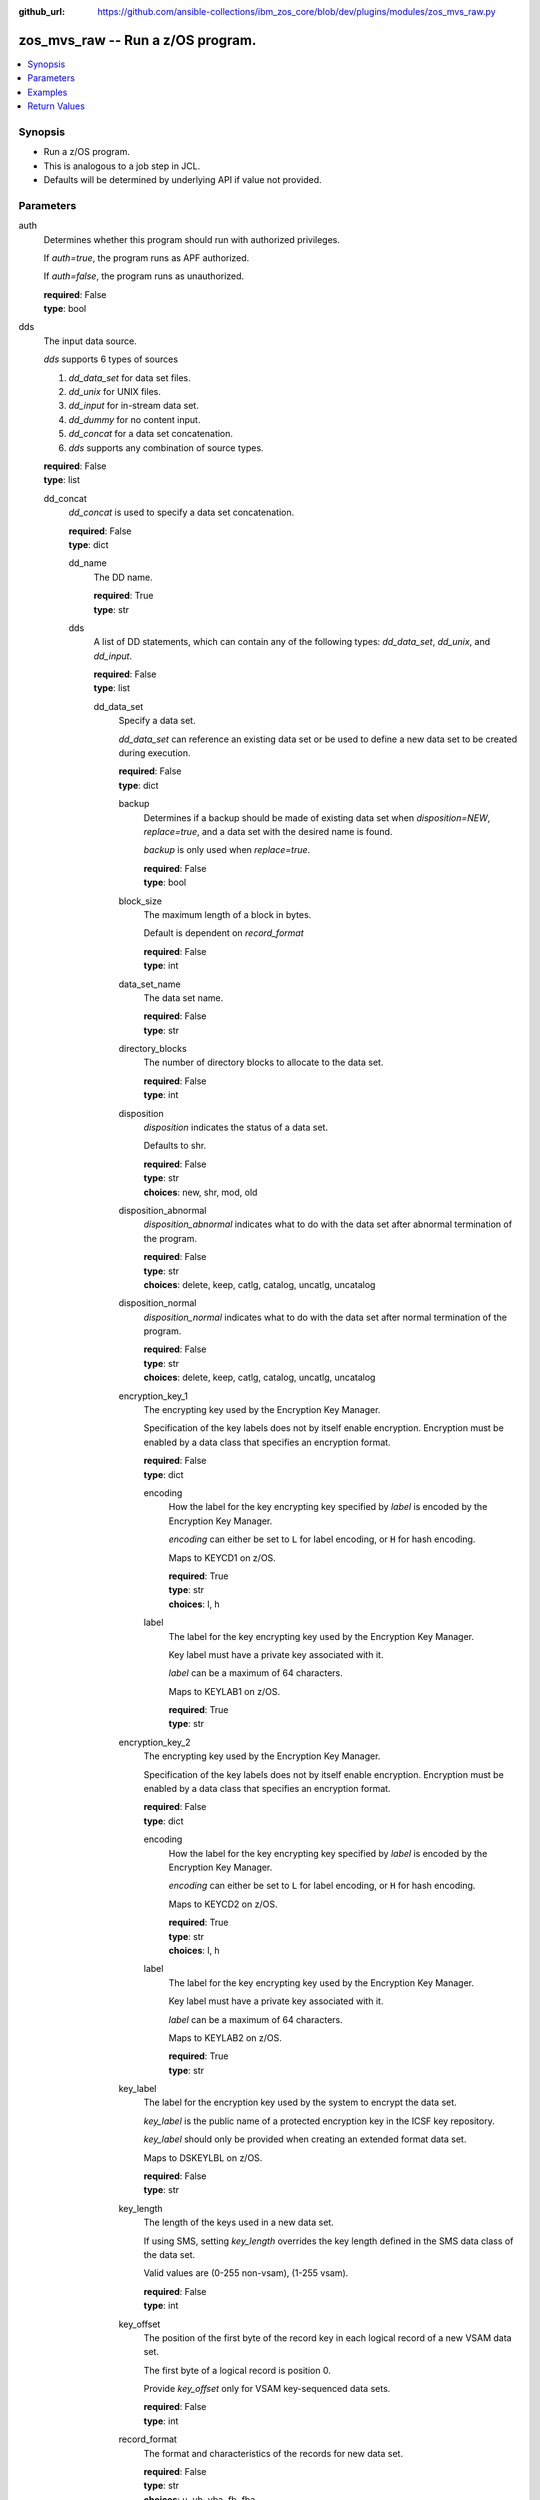 
:github_url: https://github.com/ansible-collections/ibm_zos_core/blob/dev/plugins/modules/zos_mvs_raw.py

.. _zos_mvs_raw_module:


zos_mvs_raw -- Run a z/OS program.
==================================



.. contents::
   :local:
   :depth: 1


Synopsis
--------
- Run a z/OS program.
- This is analogous to a job step in JCL.
- Defaults will be determined by underlying API if value not provided.





Parameters
----------


     
auth
  Determines whether this program should run with authorized privileges.

  If *auth=true*, the program runs as APF authorized.

  If *auth=false*, the program runs as unauthorized.


  | **required**: False
  | **type**: bool


     
dds
  The input data source.

  *dds* supports 6 types of sources

  1. *dd_data_set* for data set files.

  2. *dd_unix* for UNIX files.

  3. *dd_input* for in-stream data set.

  4. *dd_dummy* for no content input.

  5. *dd_concat* for a data set concatenation.

  6. *dds* supports any combination of source types.


  | **required**: False
  | **type**: list


     
  dd_concat
    *dd_concat* is used to specify a data set concatenation.


    | **required**: False
    | **type**: dict


     
    dd_name
      The DD name.


      | **required**: True
      | **type**: str


     
    dds
      A list of DD statements, which can contain any of the following types: *dd_data_set*, *dd_unix*, and *dd_input*.


      | **required**: False
      | **type**: list


     
      dd_data_set
        Specify a data set.

        *dd_data_set* can reference an existing data set or be used to define a new data set to be created during execution.


        | **required**: False
        | **type**: dict


     
        backup
          Determines if a backup should be made of existing data set when *disposition=NEW*, *replace=true*, and a data set with the desired name is found.

          *backup* is only used when *replace=true*.


          | **required**: False
          | **type**: bool


     
        block_size
          The maximum length of a block in bytes.

          Default is dependent on *record_format*


          | **required**: False
          | **type**: int


     
        data_set_name
          The data set name.


          | **required**: False
          | **type**: str


     
        directory_blocks
          The number of directory blocks to allocate to the data set.


          | **required**: False
          | **type**: int


     
        disposition
          *disposition* indicates the status of a data set.

          Defaults to shr.


          | **required**: False
          | **type**: str
          | **choices**: new, shr, mod, old


     
        disposition_abnormal
          *disposition_abnormal* indicates what to do with the data set after abnormal termination of the program.


          | **required**: False
          | **type**: str
          | **choices**: delete, keep, catlg, catalog, uncatlg, uncatalog


     
        disposition_normal
          *disposition_normal* indicates what to do with the data set after normal termination of the program.


          | **required**: False
          | **type**: str
          | **choices**: delete, keep, catlg, catalog, uncatlg, uncatalog


     
        encryption_key_1
          The encrypting key used by the Encryption Key Manager.

          Specification of the key labels does not by itself enable encryption. Encryption must be enabled by a data class that specifies an encryption format.


          | **required**: False
          | **type**: dict


     
          encoding
            How the label for the key encrypting key specified by *label* is encoded by the Encryption Key Manager.

            *encoding* can either be set to ``L`` for label encoding, or ``H`` for hash encoding.

            Maps to KEYCD1 on z/OS.


            | **required**: True
            | **type**: str
            | **choices**: l, h


     
          label
            The label for the key encrypting key used by the Encryption Key Manager.

            Key label must have a private key associated with it.

            *label* can be a maximum of 64 characters.

            Maps to KEYLAB1 on z/OS.


            | **required**: True
            | **type**: str



     
        encryption_key_2
          The encrypting key used by the Encryption Key Manager.

          Specification of the key labels does not by itself enable encryption. Encryption must be enabled by a data class that specifies an encryption format.


          | **required**: False
          | **type**: dict


     
          encoding
            How the label for the key encrypting key specified by *label* is encoded by the Encryption Key Manager.

            *encoding* can either be set to ``L`` for label encoding, or ``H`` for hash encoding.

            Maps to KEYCD2 on z/OS.


            | **required**: True
            | **type**: str
            | **choices**: l, h


     
          label
            The label for the key encrypting key used by the Encryption Key Manager.

            Key label must have a private key associated with it.

            *label* can be a maximum of 64 characters.

            Maps to KEYLAB2 on z/OS.


            | **required**: True
            | **type**: str



     
        key_label
          The label for the encryption key used by the system to encrypt the data set.

          *key_label* is the public name of a protected encryption key in the ICSF key repository.

          *key_label* should only be provided when creating an extended format data set.

          Maps to DSKEYLBL on z/OS.


          | **required**: False
          | **type**: str


     
        key_length
          The length of the keys used in a new data set.

          If using SMS, setting *key_length* overrides the key length defined in the SMS data class of the data set.

          Valid values are (0-255 non-vsam), (1-255 vsam).


          | **required**: False
          | **type**: int


     
        key_offset
          The position of the first byte of the record key in each logical record of a new VSAM data set.

          The first byte of a logical record is position 0.

          Provide *key_offset* only for VSAM key-sequenced data sets.


          | **required**: False
          | **type**: int


     
        record_format
          The format and characteristics of the records for new data set.


          | **required**: False
          | **type**: str
          | **choices**: u, vb, vba, fb, fba


     
        record_length
          The logical record length. (e.g ``80``).

          For variable data sets, the length must include the 4-byte prefix area.

          Defaults vary depending on format: If FB/FBA 80, if VB/VBA 137, if U 0.

          Valid values are (1-32760 for non-vsam,  1-32761 for vsam).

          Maps to LRECL on z/OS.


          | **required**: False
          | **type**: int


     
        replace
          Determines if data set should be replaced if *disposition=NEW* and a data set with matching name already exists.

          If *replace=true*, the original data set will be deleted, and a new data set created.

          If *replace=false*, and a data set with a matching name already exists, allocation will fail.

          Mutually exclusive with *reuse*.

          *replace* is only considered when *disposition=NEW*

          *replace* will result in loss of all data in the original data set unless *backup* is specified.


          | **required**: False
          | **type**: bool


     
        return_content
          Determines how content should be returned to the user.

          If not provided, no content from the DD is returned.


          | **required**: False
          | **type**: dict


     
          response_encoding
            The encoding to use when returning the contents of the data set.


            | **required**: False
            | **type**: str
            | **default**: iso8859-1


     
          src_encoding
            The encoding of the data set on the z/OS system.


            | **required**: False
            | **type**: str
            | **default**: ibm-1047


     
          type
            The type of the content to be returned.

            ``text`` means return content in encoding specified by *response_encoding*.

            *src_encoding* and *response_encoding* are only used when *type=text*.

            ``base64`` means return content in binary mode.


            | **required**: True
            | **type**: str
            | **choices**: text, base64



     
        reuse
          Determines if data set should be reused if *disposition=NEW* and a data set with matching name already exists.

          If *reuse=true*, *disposition* will be automatically switched to ``SHR``.

          If *reuse=false*, and a data set with a matching name already exists, allocation will fail.

          Mutually exclusive with *replace*.

          *reuse* is only considered when *disposition=NEW*


          | **required**: False
          | **type**: bool


     
        sms_data_class
          The desired data class for a new SMS-managed data set.

          *sms_data_class* is ignored if specified for an existing data set.

          All values must be between 1-8 alpha-numeric characters.


          | **required**: False
          | **type**: str


     
        sms_management_class
          The desired management class for a new SMS-managed data set.

          *sms_management_class* is ignored if specified for an existing data set.

          All values must be between 1-8 alpha-numeric characters.


          | **required**: False
          | **type**: str


     
        sms_storage_class
          The desired storage class for a new SMS-managed data set.

          *sms_storage_class* is ignored if specified for an existing data set.

          All values must be between 1-8 alpha-numeric characters.


          | **required**: False
          | **type**: str


     
        space_primary
          The primary amount of space to allocate for a new data set.

          The value provided to *space_type* is used as the unit of space for the allocation.

          Not applicable when *space_type=blklgth* or *space_type=reclgth*.


          | **required**: False
          | **type**: int


     
        space_secondary
          When primary allocation of space is filled, secondary space will be allocated with the provided size as needed.

          The value provided to *space_type* is used as the unit of space for the allocation.

          Not applicable when *space_type=blklgth* or *space_type=reclgth*.


          | **required**: False
          | **type**: int


     
        space_type
          The unit of measurement to use when allocating space for a new data set using *space_primary* and *space_secondary*.


          | **required**: False
          | **type**: str
          | **choices**: trk, cyl, b, k, m, g


     
        type
          The data set type. Only required when *disposition=new*.

          Maps to DSNTYPE on z/OS.


          | **required**: False
          | **type**: str
          | **choices**: library, pds, pdse, large, basic, seq, rrds, esds, lds, ksds


     
        volumes
          The volume or volumes on which a data set resides or will reside.

          Do not specify the same volume multiple times.


          | **required**: False
          | **type**: raw



     
      dd_input
        *dd_input* is used to specify an in-stream data set.

        Input will be saved to a temporary data set with a record length of 80.


        | **required**: False
        | **type**: dict


     
        content
          The input contents for the DD.

          *dd_input* supports single or multiple lines of input.

          Multi-line input can be provided as a multi-line string or a list of strings with 1 line per list item.

          If a list of strings is provided, newlines will be added to each of the lines when used as input.


          | **required**: False
          | **type**: raw


     
        return_content
          Determines how content should be returned to the user.

          If not provided, no content from the DD is returned.


          | **required**: False
          | **type**: dict


     
          response_encoding
            The encoding to use when returning the contents of the data set.


            | **required**: False
            | **type**: str
            | **default**: iso8859-1


     
          src_encoding
            The encoding of the data set on the z/OS system.

            for *dd_input*, *src_encoding* should generally not need to be changed.


            | **required**: False
            | **type**: str
            | **default**: ibm-1047


     
          type
            The type of the content to be returned.

            ``text`` means return content in encoding specified by *response_encoding*.

            *src_encoding* and *response_encoding* are only used when *type=text*.

            ``base64`` means return content in binary mode.


            | **required**: True
            | **type**: str
            | **choices**: text, base64




     
      dd_unix
        The path to a file in UNIX System Services (USS).


        | **required**: False
        | **type**: dict


     
        access_group
          The kind of access to request for the UNIX file specified in *path*.


          | **required**: False
          | **type**: str
          | **choices**: r, w, rw, read_only, write_only, read_write, ordonly, owronly, ordwr


     
        block_size
          The block size, in bytes, for the UNIX file.

          Default is dependent on *record_format*


          | **required**: False
          | **type**: int


     
        disposition_abnormal
          Indicates what to do with the UNIX file after abnormal termination of the program.


          | **required**: False
          | **type**: str
          | **choices**: keep, delete


     
        disposition_normal
          Indicates what to do with the UNIX file after normal termination of the program.


          | **required**: False
          | **type**: str
          | **choices**: keep, delete


     
        file_data_type
          The type of data that is (or will be) stored in the file specified in *path*.

          Maps to FILEDATA on z/OS.


          | **required**: False
          | **type**: str
          | **default**: binary
          | **choices**: binary, text, record


     
        mode
          The file access attributes when the UNIX file is created specified in *path*.

          Specify the mode as an octal number similar to chmod.

          Maps to PATHMODE on z/OS.


          | **required**: False
          | **type**: int


     
        path
          The path to an existing UNIX file.

          Or provide the path to an new created UNIX file when *status_group=OCREAT*.

          The provided path must be absolute.


          | **required**: True
          | **type**: str


     
        record_format
          The record format for the UNIX file.

          *record_format* is required in situations where the data will be processed as records and therefore, *record_length*, *block_size* and *record_format* need to be supplied since a UNIX file would normally be treated as a stream of bytes.


          | **required**: False
          | **type**: str
          | **choices**: u, vb, vba, fb, fba


     
        record_length
          The logical record length for the UNIX file.

          *record_length* is required in situations where the data will be processed as records and therefore, *record_length*, *block_size* and *record_format* need to be supplied since a UNIX file would normally be treated as a stream of bytes.

          Maps to LRECL on z/OS.


          | **required**: False
          | **type**: int


     
        return_content
          Determines how content should be returned to the user.

          If not provided, no content from the DD is returned.


          | **required**: False
          | **type**: dict


     
          response_encoding
            The encoding to use when returning the contents of the file.


            | **required**: False
            | **type**: str
            | **default**: iso8859-1


     
          src_encoding
            The encoding of the file on the z/OS system.


            | **required**: False
            | **type**: str
            | **default**: ibm-1047


     
          type
            The type of the content to be returned.

            ``text`` means return content in encoding specified by *response_encoding*.

            *src_encoding* and *response_encoding* are only used when *type=text*.

            ``base64`` means return content in binary mode.


            | **required**: True
            | **type**: str
            | **choices**: text, base64



     
        status_group
          The status for the UNIX file specified in *path*.

          If you do not specify a value for the *status_group* parameter the module assumes that the pathname exists, searches for it, and fails the module if the pathname does not exist.

          Maps to PATHOPTS status group file options on z/OS.

          You can specify up to 6 choices.

          *oappend* sets the file offset to the end of the file before each write, so that data is written at the end of the file.

          *ocreat* specifies that if the file does not exist, the system is to create it. If a directory specified in the pathname does not exist, one is not created, and the new file is not created. If the file already exists and *oexcl* was not specified, the system allows the program to use the existing file. If the file already exists and *oexcl* was specified, the system fails the allocation and the job step.

          *oexcl* specifies that if the file does not exist, the system is to create it. If the file already exists, the system fails the allocation and the job step. The system ignores *oexcl* if *ocreat* is not also specified.

          *onoctty* specifies that if the PATH parameter identifies a terminal device, opening of the file does not make the terminal device the controlling terminal for the process.

          *ononblock* specifies the following, depending on the type of file

          For a FIFO special file

          1. With *ononblock* specified and *ordonly* access, an open function for reading-only returns without delay.

          2. With *ononblock* not specified and *ordonly* access, an open function for reading-only blocks (waits) until a process opens the file for writing.

          3. With *ononblock* specified and *owronly* access, an open function for writing-only returns an error if no process currently has the file open for reading.

          4. With *ononblock* not specified and *owronly* access, an open function for writing-only blocks (waits) until a process opens the file for reading.

          5. For a character special file that supports nonblocking open

          6. If *ononblock* is specified, an open function returns without blocking (waiting) until the device is ready or available. Device response depends on the type of device.

          7. If *ononblock* is not specified, an open function blocks (waits) until the device is ready or available.

          *ononblock* has no effect on other file types.

          *osync* specifies that the system is to move data from buffer storage to permanent storage before returning control from a callable service that performs a write.

          *otrunc* specifies that the system is to truncate the file length to zero if all the following are true: the file specified exists, the file is a regular file, and the file successfully opened with *ordwr* or *owronly*.

          When *otrunc* is specified, the system does not change the mode and owner. *otrunc* has no effect on FIFO special files or character special files.


          | **required**: False
          | **type**: list
          | **choices**: oappend, ocreat, oexcl, onoctty, ononblock, osync, otrunc





     
  dd_data_set
    Specify a data set.

    *dd_data_set* can reference an existing data set or be used to define a new data set to be created during execution.


    | **required**: False
    | **type**: dict


     
    backup
      Determines if a backup should be made of an existing data set when *disposition=NEW*, *replace=true*, and a data set with the desired name is found.

      *backup* is only used when *replace=true*.


      | **required**: False
      | **type**: bool


     
    block_size
      The maximum length of a block in bytes.

      Default is dependent on *record_format*


      | **required**: False
      | **type**: int


     
    data_set_name
      The data set name.


      | **required**: False
      | **type**: str


     
    dd_name
      The DD name.


      | **required**: True
      | **type**: str


     
    directory_blocks
      The number of directory blocks to allocate to the data set.


      | **required**: False
      | **type**: int


     
    disposition
      *disposition* indicates the status of a data set.

      Defaults to shr.


      | **required**: False
      | **type**: str
      | **choices**: new, shr, mod, old


     
    disposition_abnormal
      *disposition_abnormal* indicates what to do with the data set after an abnormal termination of the program.


      | **required**: False
      | **type**: str
      | **choices**: delete, keep, catlg, catalog, uncatlg, uncatalog


     
    disposition_normal
      *disposition_normal* indicates what to do with the data set after a normal termination of the program.


      | **required**: False
      | **type**: str
      | **choices**: delete, keep, catlg, catalog, uncatlg, uncatalog


     
    encryption_key_1
      The encrypting key used by the Encryption Key Manager.

      Specification of the key labels does not by itself enable encryption. Encryption must be enabled by a data class that specifies an encryption format.


      | **required**: False
      | **type**: dict


     
      encoding
        How the label for the key encrypting key specified by *label* is encoded by the Encryption Key Manager.

        *encoding* can either be set to ``L`` for label encoding, or ``H`` for hash encoding.

        Maps to KEYCD1 on z/OS.


        | **required**: True
        | **type**: str
        | **choices**: l, h


     
      label
        The label for the key encrypting key used by the Encryption Key Manager.

        Key label must have a private key associated with it.

        *label* can be a maximum of 64 characters.

        Maps to KEYLAB1 on z/OS.


        | **required**: True
        | **type**: str



     
    encryption_key_2
      The encrypting key used by the Encryption Key Manager.

      Specification of the key labels does not by itself enable encryption. Encryption must be enabled by a data class that specifies an encryption format.


      | **required**: False
      | **type**: dict


     
      encoding
        How the label for the key encrypting key specified by *label* is encoded by the Encryption Key Manager.

        *encoding* can either be set to ``L`` for label encoding, or ``H`` for hash encoding.

        Maps to KEYCD2 on z/OS.


        | **required**: True
        | **type**: str
        | **choices**: l, h


     
      label
        The label for the key encrypting key used by the Encryption Key Manager.

        Key label must have a private key associated with it.

        *label* can be a maximum of 64 characters.

        Maps to KEYLAB2 on z/OS.


        | **required**: True
        | **type**: str



     
    key_label
      The label for the encryption key used by the system to encrypt the data set.

      *key_label* is the public name of a protected encryption key in the ICSF key repository.

      *key_label* should only be provided when creating an extended format data set.

      Maps to DSKEYLBL on z/OS.


      | **required**: False
      | **type**: str


     
    key_length
      The length of the keys used in a new data set.

      If using SMS, setting *key_length* overrides the key length defined in the SMS data class of the data set.

      Valid values are (0-255 non-vsam), (1-255 vsam).


      | **required**: False
      | **type**: int


     
    key_offset
      The position of the first byte of the record key in each logical record of a new VSAM data set.

      The first byte of a logical record is position 0.

      Provide *key_offset* only for VSAM key-sequenced data sets.


      | **required**: False
      | **type**: int


     
    record_format
      The format and characteristics of the records for new data set.


      | **required**: False
      | **type**: str
      | **choices**: u, vb, vba, fb, fba


     
    record_length
      The logical record length. (e.g ``80``).

      For variable data sets, the length must include the 4-byte prefix area.

      Defaults vary depending on format: If FB/FBA 80, if VB/VBA 137, if U 0.

      Valid values are (1-32760 for non-vsam,  1-32761 for vsam).

      Maps to LRECL on z/OS.


      | **required**: False
      | **type**: int


     
    replace
      Determines if a data set should be replaced if *disposition=NEW* and a data set with a matching name already exists.

      If *replace=true*, the original data set will be deleted, and a new data set created.

      If *replace=false*, and a data set with a matching name already exists, allocation will fail.

      Mutually exclusive with *reuse*.

      *replace* is only considered when *disposition=NEW*

      *replace* will result in loss of all data in the original data set unless *backup* is specified.


      | **required**: False
      | **type**: bool


     
    return_content
      Determines how content should be returned to the user.

      If not provided, no content from the DD is returned.


      | **required**: False
      | **type**: dict


     
      response_encoding
        The encoding to use when returning the contents of the data set.


        | **required**: False
        | **type**: str
        | **default**: iso8859-1


     
      src_encoding
        The encoding of the data set on the z/OS system.


        | **required**: False
        | **type**: str
        | **default**: ibm-1047


     
      type
        The type of the content to be returned.

        ``text`` means return content in encoding specified by *response_encoding*.

        *src_encoding* and *response_encoding* are only used when *type=text*.

        ``base64`` means return content in binary mode.


        | **required**: True
        | **type**: str
        | **choices**: text, base64



     
    reuse
      Determines if a data set should be reused if *disposition=NEW* and if a data set with a matching name already exists.

      If *reuse=true*, *disposition* will be automatically switched to ``SHR``.

      If *reuse=false*, and a data set with a matching name already exists, allocation will fail.

      Mutually exclusive with *replace*.

      *reuse* is only considered when *disposition=NEW*


      | **required**: False
      | **type**: bool


     
    sms_data_class
      The desired data class for a new SMS-managed data set.

      *sms_data_class* is ignored if specified for an existing data set.

      All values must be between 1-8 alpha-numeric characters.


      | **required**: False
      | **type**: str


     
    sms_management_class
      The desired management class for a new SMS-managed data set.

      *sms_management_class* is ignored if specified for an existing data set.

      All values must be between 1-8 alpha-numeric characters.


      | **required**: False
      | **type**: str


     
    sms_storage_class
      The desired storage class for a new SMS-managed data set.

      *sms_storage_class* is ignored if specified for an existing data set.

      All values must be between 1-8 alpha-numeric characters.


      | **required**: False
      | **type**: str


     
    space_primary
      The primary amount of space to allocate for a new data set.

      The value provided to *space_type* is used as the unit of space for the allocation.

      Not applicable when *space_type=blklgth* or *space_type=reclgth*.


      | **required**: False
      | **type**: int


     
    space_secondary
      When primary allocation of space is filled, secondary space will be allocated with the provided size as needed.

      The value provided to *space_type* is used as the unit of space for the allocation.

      Not applicable when *space_type=blklgth* or *space_type=reclgth*.


      | **required**: False
      | **type**: int


     
    space_type
      The unit of measurement to use when allocating space for a new data set using *space_primary* and *space_secondary*.


      | **required**: False
      | **type**: str
      | **choices**: trk, cyl, b, k, m, g


     
    type
      The data set type. Only required when *disposition=new*.

      Maps to DSNTYPE on z/OS.


      | **required**: False
      | **type**: str
      | **choices**: library, pds, pdse, large, basic, seq, rrds, esds, lds, ksds


     
    volumes
      The volume or volumes on which a data set resides or will reside.

      Do not specify the same volume multiple times.


      | **required**: False
      | **type**: raw



     
  dd_dummy
    Use *dd_dummy* to specify - No device or external storage space is to be allocated to the data set. - No disposition processing is to be performed on the data set.

    *dd_dummy* accepts no content input.


    | **required**: False
    | **type**: dict


     
    dd_name
      The DD name.


      | **required**: True
      | **type**: str



     
  dd_input
    *dd_input* is used to specify an in-stream data set.

    Input will be saved to a temporary data set with a record length of 80.


    | **required**: False
    | **type**: dict


     
    content
      The input contents for the DD.

      *dd_input* supports single or multiple lines of input.

      Multi-line input can be provided as a multi-line string or a list of strings with 1 line per list item.

      If a list of strings is provided, newlines will be added to each of the lines when used as input.


      | **required**: False
      | **type**: raw


     
    dd_name
      The DD name.


      | **required**: True
      | **type**: str


     
    return_content
      Determines how content should be returned to the user.

      If not provided, no content from the DD is returned.


      | **required**: False
      | **type**: dict


     
      response_encoding
        The encoding to use when returning the contents of the data set.


        | **required**: False
        | **type**: str
        | **default**: iso8859-1


     
      src_encoding
        The encoding of the data set on the z/OS system.

        for *dd_input*, *src_encoding* should generally not need to be changed.


        | **required**: False
        | **type**: str
        | **default**: ibm-1047


     
      type
        The type of the content to be returned.

        ``text`` means return content in encoding specified by *response_encoding*.

        *src_encoding* and *response_encoding* are only used when *type=text*.

        ``base64`` means return content in binary mode.


        | **required**: True
        | **type**: str
        | **choices**: text, base64




     
  dd_output
    Use *dd_output* to specify - Content sent to the DD should be returned to the user.


    | **required**: False
    | **type**: dict


     
    dd_name
      The DD name.


      | **required**: True
      | **type**: str


     
    return_content
      Determines how content should be returned to the user.

      If not provided, no content from the DD is returned.


      | **required**: True
      | **type**: dict


     
      response_encoding
        The encoding to use when returning the contents of the data set.


        | **required**: False
        | **type**: str
        | **default**: iso8859-1


     
      src_encoding
        The encoding of the data set on the z/OS system.

        for *dd_input*, *src_encoding* should generally not need to be changed.


        | **required**: False
        | **type**: str
        | **default**: ibm-1047


     
      type
        The type of the content to be returned.

        ``text`` means return content in encoding specified by *response_encoding*.

        *src_encoding* and *response_encoding* are only used when *type=text*.

        ``base64`` means return content in binary mode.


        | **required**: True
        | **type**: str
        | **choices**: text, base64




     
  dd_unix
    The path to a file in UNIX System Services (USS).


    | **required**: False
    | **type**: dict


     
    access_group
      The kind of access to request for the UNIX file specified in *path*.


      | **required**: False
      | **type**: str
      | **choices**: r, w, rw, read_only, write_only, read_write, ordonly, owronly, ordwr


     
    block_size
      The block size, in bytes, for the UNIX file.

      Default is dependent on *record_format*


      | **required**: False
      | **type**: int


     
    dd_name
      The DD name.


      | **required**: True
      | **type**: str


     
    disposition_abnormal
      Indicates what to do with the UNIX file after abnormal termination of the program.


      | **required**: False
      | **type**: str
      | **choices**: keep, delete


     
    disposition_normal
      Indicates what to do with the UNIX file after normal termination of the program.


      | **required**: False
      | **type**: str
      | **choices**: keep, delete


     
    file_data_type
      The type of data that is (or will be) stored in the file specified in *path*.

      Maps to FILEDATA on z/OS.


      | **required**: False
      | **type**: str
      | **default**: binary
      | **choices**: binary, text, record


     
    mode
      The file access attributes when the UNIX file is created specified in *path*.

      Specify the mode as an octal number similarly to chmod.

      Maps to PATHMODE on z/OS.


      | **required**: False
      | **type**: int


     
    path
      The path to an existing UNIX file.

      Or provide the path to an new created UNIX file when *status_group=OCREAT*.

      The provided path must be absolute.


      | **required**: True
      | **type**: str


     
    record_format
      The record format for the UNIX file.

      *record_format* is required in situations where the data will be processed as records and therefore, *record_length*, *block_size* and *record_format* need to be supplied since a UNIX file would normally be treated as a stream of bytes.


      | **required**: False
      | **type**: str
      | **choices**: u, vb, vba, fb, fba


     
    record_length
      The logical record length for the UNIX file.

      *record_length* is required in situations where the data will be processed as records and therefore, *record_length*, *block_size* and *record_format* need to be supplied since a UNIX file would normally be treated as a stream of bytes.

      Maps to LRECL on z/OS.


      | **required**: False
      | **type**: int


     
    return_content
      Determines how content should be returned to the user.

      If not provided, no content from the DD is returned.


      | **required**: False
      | **type**: dict


     
      response_encoding
        The encoding to use when returning the contents of the file.


        | **required**: False
        | **type**: str
        | **default**: iso8859-1


     
      src_encoding
        The encoding of the file on the z/OS system.


        | **required**: False
        | **type**: str
        | **default**: ibm-1047


     
      type
        The type of the content to be returned.

        ``text`` means return content in encoding specified by *response_encoding*.

        *src_encoding* and *response_encoding* are only used when *type=text*.

        ``base64`` means return content in binary mode.


        | **required**: True
        | **type**: str
        | **choices**: text, base64



     
    status_group
      The status for the UNIX file specified in *path*.

      If you do not specify a value for the *status_group* parameter, the module assumes that the pathname exists, searches for it, and fails the module if the pathname does not exist.

      Maps to PATHOPTS status group file options on z/OS.

      You can specify up to 6 choices.

      *oappend* sets the file offset to the end of the file before each write, so that data is written at the end of the file.

      *ocreat* specifies that if the file does not exist, the system is to create it. If a directory specified in the pathname does not exist, a new directory and a new file are not created. If the file already exists and *oexcl* was not specified, the system allows the program to use the existing file. If the file already exists and *oexcl* was specified, the system fails the allocation and the job step.

      *oexcl* specifies that if the file does not exist, the system is to create it. If the file already exists, the system fails the allocation and the job step. The system ignores *oexcl* if *ocreat* is not also specified.

      *onoctty* specifies that if the PATH parameter identifies a terminal device, opening of the file does not make the terminal device the controlling terminal for the process.

      *ononblock* specifies the following, depending on the type of file

      For a FIFO special file

      1. With *ononblock* specified and *ordonly* access, an open function for reading-only returns without delay.

      2. With *ononblock* not specified and *ordonly* access, an open function for reading-only blocks (waits) until a process opens the file for writing.

      3. With *ononblock* specified and *owronly* access, an open function for writing-only returns an error if no process currently has the file open for reading.

      4. With *ononblock* not specified and *owronly* access, an open function for writing-only blocks (waits) until a process opens the file for reading.

      5. For a character special file that supports nonblocking open

      6. If *ononblock* is specified, an open function returns without blocking (waiting) until the device is ready or available. Device response depends on the type of device.

      7. If *ononblock* is not specified, an open function blocks (waits) until the device is ready or available.

      *ononblock* has no effect on other file types.

      *osync* specifies that the system is to move data from buffer storage to permanent storage before returning control from a callable service that performs a write.

      *otrunc* specifies that the system is to truncate the file length to zero if all the following are true: the file specified exists, the file is a regular file, and the file successfully opened with *ordwr* or *owronly*.

      When *otrunc* is specified, the system does not change the mode and owner. *otrunc* has no effect on FIFO special files or character special files.


      | **required**: False
      | **type**: list
      | **choices**: oappend, ocreat, oexcl, onoctty, ononblock, osync, otrunc



     
  dd_vio
    *dd_vio* is used to handle temporary data sets.

    VIO data sets reside in the paging space; but, to the problem program and the access method, the data sets appear to reside on a direct access storage device.

    You cannot use VIO for permanent data sets, VSAM data sets, or partitioned data sets extended (PDSEs).


    | **required**: False
    | **type**: dict


     
    dd_name
      The DD name.


      | **required**: True
      | **type**: str




     
parm
  The program arguments (e.g. -a='MARGINS(1,72)').


  | **required**: False
  | **type**: str


     
program_name
  The name of the z/OS program to run (e.g. IDCAMS, IEFBR14, IEBGENER etc.).


  | **required**: True
  | **type**: str




Examples
--------

.. code-block:: yaml+jinja

   
   - name: List data sets matching pattern in catalog,
       save output to a new sequential data set and return output as text.
     zos_mvs_raw:
       program_name: idcams
       auth: true
       dds:
         - dd_data_set:
             dd_name: sysprint
             data_set_name: mypgm.output.ds
             disposition: new
             reuse: yes
             type: seq
             space_primary: 5
             space_secondary: 1
             space_type: m
             volumes:
               - "000000"
             record_format: fb
             return_content:
               type: text
         - dd_input:
             dd_name: sysin
             content: " LISTCAT ENTRIES('SOME.DATASET.*')"

   - name: List data sets matching patterns in catalog,
       save output to a new sequential data set and return output as text.
     zos_mvs_raw:
       program_name: idcams
       auth: true
       dds:
         - dd_data_set:
             dd_name: sysprint
             data_set_name: mypgm.output.ds
             disposition: new
             reuse: yes
             type: seq
             space_primary: 5
             space_secondary: 1
             space_type: m
             volumes:
               - "000000"
             record_format: fb
             return_content:
               type: text
         - dd_input:
             dd_name: sysin
             content:
               - LISTCAT ENTRIES('SOME.DATASET.*')
               - LISTCAT ENTRIES('SOME.OTHER.DS.*')
               - LISTCAT ENTRIES('YET.ANOTHER.DS.*')

   - name: List data sets matching pattern in catalog,
       save output to an existing sequential data set and
       return output as text.
     zos_mvs_raw:
       program_name: idcams
       auth: true
       dds:
         - dd_data_set:
             dd_name: sysprint
             data_set_name: mypgm.output.ds
             disposition: shr
             return_content:
               type: text
         - dd_input:
             dd_name: sysin
             content: " LISTCAT ENTRIES('SOME.DATASET.*')"

   - name: List data sets matching pattern in catalog,
       save output to a sequential data set. If the data set exists,
       then reuse it, if it does not exist, create it. Returns output as text.
     zos_mvs_raw:
       program_name: idcams
       auth: true
       dds:
         - dd_data_set:
             dd_name: sysprint
             data_set_name: mypgm.output.ds
             disposition: new
             reuse: yes
             type: seq
             space_primary: 5
             space_secondary: 1
             space_type: m
             volumes:
               - "000000"
             record_format: fb
             return_content:
               type: text
         - dd_input:
             dd_name: sysin
             content: " LISTCAT ENTRIES('SOME.DATASET.*')"

   - name: List data sets matching pattern in catalog,
       save output to a sequential data set. If the data set exists,
       then back up the existing data set and replace it.
       If the data set does not exist, create it.
       Returns backup name (if a backup was made) and output as text,
       and backup name.
     zos_mvs_raw:
       program_name: idcams
       auth: true
       dds:
         - dd_data_set:
             dd_name: sysprint
             data_set_name: mypgm.output.ds
             disposition: new
             replace: yes
             backup: yes
             type: seq
             space_primary: 5
             space_secondary: 1
             space_type: m
             volumes:
               - "000000"
               - "111111"
               - "SCR002"
             record_format: fb
             return_content:
               type: text
         - dd_input:
             dd_name: sysin
             content: " LISTCAT ENTRIES('SOME.DATASET.*')"

   - name: List data sets matching pattern in catalog,
       save output to a file in UNIX System Services.
     zos_raw:
       save output to a file in UNIX System Services.
     zos_mvs_raw:
       program_name: idcams
       auth: true
       dds:
         - dd_unix:
             dd_name: sysprint
             path: /u/myuser/outputfile.txt
         - dd_input:
             dd_name: sysin
             content: " LISTCAT ENTRIES('SOME.DATASET.*')"

   - name: List data sets matching pattern in catalog,
       save output to a file in UNIX System Services.
       Return the contents of the file in encoding IBM-1047,
       while the file is encoded in ISO8859-1.
     zos_mvs_raw:
       program_name: idcams
       auth: true
       dds:
         - dd_unix:
             dd_name: sysprint
             path: /u/myuser/outputfile.txt
             return_content:
               type: text
               src_encoding: iso8859-1
               response_encoding: ibm-1047
         - dd_input:
             dd_name: sysin
             content: " LISTCAT ENTRIES('SOME.DATASET.*')"

   - name: List data sets matching pattern in catalog,
       save output to a file in UNIX System Services.
       Return the contents of the file in encoding IBM-1047,
       while the file is encoded in ISO8859-1.
     zos_mvs_raw:
       program_name: idcams
       auth: true
       dds:
         - dd_unix:
             dd_name: sysprint
             path: /u/myuser/outputfile.txt
             return_content:
               type: text
               src_encoding: iso8859-1
               response_encoding: ibm-1047
         - dd_input:
             dd_name: sysin
             content: " LISTCAT ENTRIES('SOME.DATASET.*')"

   - name: List data sets matching pattern in catalog,
       return output to user, but don't store in persistent storage.
       Return the contents of the file in encoding IBM-1047,
       while the file is encoded in ISO8859-1.
     zos_mvs_raw:
       program_name: idcams
       auth: true
       dds:
         - dd_output:
             dd_name: sysprint
             return_content:
               type: text
               src_encoding: iso8859-1
               response_encoding: ibm-1047
         - dd_input:
             dd_name: sysin
             content: " LISTCAT ENTRIES('SOME.DATASET.*')"

   - name: Take a set of data sets and write them to an archive.
     zos_mvs_raw:
       program_name: adrdssu
       auth: yes
       dds:
         - dd_data_set:
             dd_name: archive
             data_set_name: myhlq.stor.darv1
             disposition: old
         - dd_data_set:
             dd_name: sysin
             data_set_name: myhlq.adrdssu.cmd
             disposition: shr
         - dd_dummy:
             dd_name: sysprint

   - name: Merge two sequential data sets and write them to new data set
     zos_mvs_raw:
       program_name: sort
       auth: no
       parm: "MSGPRT=CRITICAL,LIST"
       dds:
         - dd_data_set:
             dd_name: sortin01
             data_set_name: myhlq.dfsort.master
             disposition: shr
         - dd_data_set:
             dd_name: sortin02
             data_set_name: myhlq.dfsort.new
         - dd_input:
             dd_name: sysin
             content: " MERGE FORMAT=CH,FIELDS=(1,9,A)"
         - dd_data_set:
             dd_name: sortout
             data_set_name: myhlq.dfsort.merge
             type: seq
             disposition: new
         - dd_unix:
             dd_name: sysout
             path: /tmp/sortpgmoutput.txt
             mode: 644
             status_group:
               - ocreat
             access_group: w

   - name: List data sets matching a pattern in catalog,
       save output to a concatenation of data set members and
       files.
     zos_mvs_raw:
       pgm: idcams
       auth: yes
       dds:
         - dd_concat:
             dd_name: sysprint
             dds:
               - dd_data_set:
                   data_set_name: myhlq.ds1.out(out1)
               - dd_data_set:
                   data_set_name: myhlq.ds1.out(out2)
               - dd_data_set:
                   data_set_name: myhlq.ds1.out(out3)
               - dd_unix:
                   path: /tmp/overflowout.txt
         - dd_input:
             dd_name: sysin
             content: " LISTCAT ENTRIES('SYS1.*')"









Return Values
-------------


   
                              
       ret_code
        | The return code.
      
        | **returned**: always
        | **type**: dict
              
   
                              
        code
          | The return code number returned from the program.
      
          | **type**: int
      
        
      
      
                              
       dd_names
        | All the related dds with the program.
      
        | **returned**: on success
        | **type**: list
              
   
                              
        dd_name
          | The data definition name.
      
          | **type**: str
      
      
                              
        name
          | The data set or path name associated with the data definition.
      
          | **type**: str
      
      
                              
        content
          | The content contained in the data definition.
      
          | **type**: list
      
      
                              
        record_count
          | The lines of the content.
      
          | **type**: int
      
      
                              
        byte_count
          | The number of bytes in the response content.
      
          | **type**: int
      
        
      
      
                              
       backups
        | List of any data set backups made during execution.
      
        | **returned**: always
        | **type**: dict
              
   
                              
        original_name
          | The original data set name for which a backup was made.
      
          | **type**: str
      
      
                              
        backup_name
          | The name of the data set containing the backup of content from data set in original_name.
      
          | **type**: str
      
        
      
        
